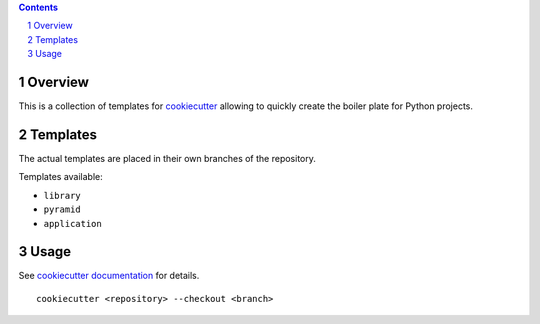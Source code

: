 ..


.. contents::

.. sectnum::


Overview
========

This is a collection of templates for `cookiecutter`_ allowing to quickly
create the boiler plate for Python projects.


Templates
=========

The actual templates are placed in their own branches of the repository.

Templates available:

* ``library``

* ``pyramid``

* ``application``


Usage
=====

See `cookiecutter documentation`_ for details.

::

    cookiecutter <repository> --checkout <branch>


.. Links

.. _`cookiecutter`: https://pypi.python.org/pypi/cookiecutter/
.. _`cookiecutter documentation`: https://cookiecutter.readthedocs.io/


.. EOF
